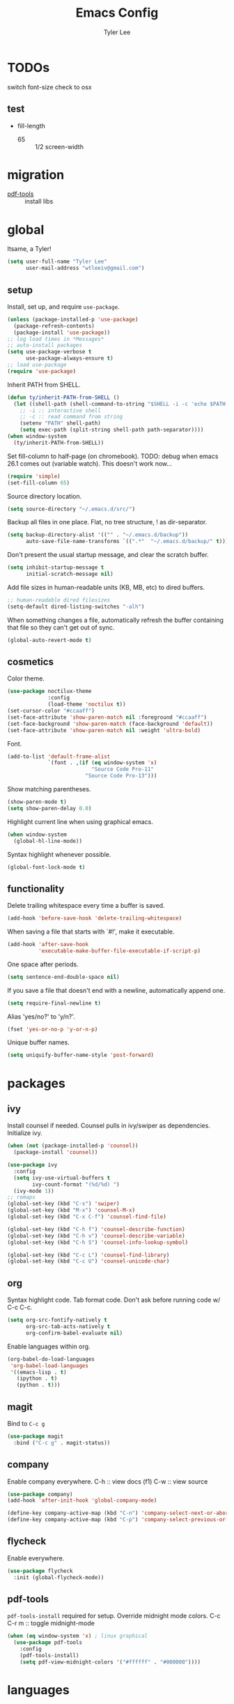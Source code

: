 #+TITLE: Emacs Config
#+AUTHOR: Tyler Lee
#+EMAIL: wtleeiv@gmail.com
* TODOs

switch font-size check to osx

** test

- fill-length
  - 65 :: 1/2 screen-width

* migration

- [[https://github.com/politza/pdf-tools][pdf-tools]] :: install libs

* global

Itsame, a Tyler!
#+BEGIN_SRC emacs-lisp
  (setq user-full-name "Tyler Lee"
        user-mail-address "wtleeiv@gmail.com")
#+END_SRC

** setup

Install, set up, and require ~use-package~.
#+BEGIN_SRC emacs-lisp
  (unless (package-installed-p 'use-package)
    (package-refresh-contents)
    (package-install 'use-package))
  ;; log load times in *Messages*
  ;; auto-install packages
  (setq use-package-verbose t
        use-package-always-ensure t)
  ;; load use-package
  (require 'use-package)
#+END_SRC

Inherit PATH from SHELL.
#+BEGIN_SRC emacs-lisp
  (defun ty/inherit-PATH-from-SHELL ()
    (let ((shell-path (shell-command-to-string "$SHELL -i -c 'echo $PATH'")))
      ;; -i :: interactive shell
      ;; -c :: read command from string
      (setenv "PATH" shell-path)
      (setq exec-path (split-string shell-path path-separator))))
  (when window-system
    (ty/inherit-PATH-from-SHELL))
#+END_SRC

Set fill-column to half-page (on chromebook).
TODO: debug when emacs 26.1 comes out (variable watch).
This doesn't work now...
#+BEGIN_SRC emacs-lisp
  (require 'simple)
  (set-fill-column 65)
#+END_SRC

Source directory location.
#+BEGIN_SRC emacs-lisp
  (setq source-directory "~/.emacs.d/src/")
#+END_SRC

Backup all files in one place. Flat, no tree structure, ! as
dir-separator.
#+BEGIN_SRC emacs-lisp
    (setq backup-directory-alist '(("" . "~/.emacs.d/backup"))
          auto-save-file-name-transforms `((".*"  "~/.emacs.d/backup/" t)))
#+END_SRC

Don't present the usual startup message, and clear the scratch
buffer.
#+BEGIN_SRC emacs-lisp
  (setq inhibit-startup-message t
        initial-scratch-message nil)
#+END_SRC

Add file sizes in human-readable units (KB, MB, etc) to dired
buffers.
#+BEGIN_SRC emacs-lisp
  ;; human-readable dired filesizes
  (setq-default dired-listing-switches "-alh")
#+END_SRC

When something changes a file, automatically refresh the
buffer containing that file so they can't get out of sync.
#+BEGIN_SRC emacs-lisp
  (global-auto-revert-mode t)
#+END_SRC

** cosmetics

Color theme.
#+BEGIN_SRC emacs-lisp
  (use-package noctilux-theme
               :config
               (load-theme 'noctilux t))
  (set-cursor-color "#ccaaff")
  (set-face-attribute 'show-paren-match nil :foreground "#ccaaff")
  (set-face-background 'show-paren-match (face-background 'default))
  (set-face-attribute 'show-paren-match nil :weight 'ultra-bold)
#+END_SRC

Font.
#+BEGIN_SRC emacs-lisp
  (add-to-list 'default-frame-alist
               `(font . ,(if (eq window-system 'x)
                             "Source Code Pro-11"
                           "Source Code Pro-13")))
#+END_SRC

Show matching parentheses.
#+BEGIN_SRC emacs-lisp
  (show-paren-mode t)
  (setq show-paren-delay 0.0)
#+END_SRC

Highlight current line when using graphical emacs.
#+BEGIN_SRC emacs-lisp
  (when window-system
    (global-hl-line-mode))
#+END_SRC

Syntax highlight whenever possible.
#+BEGIN_SRC emacs-lisp
  (global-font-lock-mode t)
#+END_SRC

** functionality

Delete trailing whitespace every time a buffer is saved.
#+BEGIN_SRC emacs-lisp
  (add-hook 'before-save-hook 'delete-trailing-whitespace)
#+END_SRC

When saving a file that starts with `#!', make it executable.
#+BEGIN_SRC emacs-lisp
  (add-hook 'after-save-hook
            'executable-make-buffer-file-executable-if-script-p)
#+END_SRC

One space after periods.
#+BEGIN_SRC emacs-lisp
  (setq sentence-end-double-space nil)
#+END_SRC

If you save a file that doesn't end with a newline, automatically
append one.
#+BEGIN_SRC emacs-lisp
  (setq require-final-newline t)
#+END_SRC

Alias 'yes/no?' to 'y/n?'.
#+BEGIN_SRC emacs-lisp
  (fset 'yes-or-no-p 'y-or-n-p)
#+END_SRC

Unique buffer names.
#+BEGIN_SRC emacs-lisp
  (setq uniquify-buffer-name-style 'post-forward)
#+END_SRC

* packages

** ivy

Install counsel if needed. Counsel pulls in ivy/swiper as
dependencies. Initialize ivy.
#+BEGIN_SRC emacs-lisp
  (when (not (package-installed-p 'counsel))
    (package-install 'counsel))

  (use-package ivy
    :config
    (setq ivy-use-virtual-buffers t
          ivy-count-format "(%d/%d) ")
    (ivy-mode 1))
  ;; remaps
  (global-set-key (kbd "C-s") 'swiper)
  (global-set-key (kbd "M-x") 'counsel-M-x)
  (global-set-key (kbd "C-x C-f") 'counsel-find-file)

  (global-set-key (kbd "C-h f") 'counsel-describe-function)
  (global-set-key (kbd "C-h v") 'counsel-describe-variable)
  (global-set-key (kbd "C-h S") 'counsel-info-lookup-symbol)

  (global-set-key (kbd "C-c L") 'counsel-find-library)
  (global-set-key (kbd "C-c U") 'counsel-unicode-char)
#+END_SRC
** org

Syntax highlight code.
Tab format code.
Don't ask before running code w/ C-c C-c.
#+BEGIN_SRC emacs-lisp
    (setq org-src-fontify-natively t
          org-src-tab-acts-natively t
          org-confirm-babel-evaluate nil)
#+END_SRC

Enable languages within org.
#+BEGIN_SRC emacs-lisp
  (org-babel-do-load-languages
   'org-babel-load-languages
   '((emacs-lisp . t)
     (ipython . t)
     (python . t)))
#+END_SRC

** magit

Bind to =C-c g=
#+BEGIN_SRC emacs-lisp
  (use-package magit
    :bind ("C-c g" . magit-status))
#+END_SRC

** company

Enable company everywhere.
C-h :: view docs (f1)
C-w :: view source
#+BEGIN_SRC emacs-lisp
  (use-package company)
  (add-hook 'after-init-hook 'global-company-mode)

  (define-key company-active-map (kbd "C-n") 'company-select-next-or-abort)
  (define-key company-active-map (kbd "C-p") 'company-select-previous-or-abort)
#+END_SRC

** flycheck

Enable everywhere.
#+BEGIN_SRC emacs-lisp
  (use-package flycheck
    :init (global-flycheck-mode))
#+END_SRC

** pdf-tools

~pdf-tools-install~ required for setup.
Override midnight mode colors.
C-c C-r m :: toggle midnight-mode
#+BEGIN_SRC emacs-lisp
  (when (eq window-system 'x) ; linux graphical
    (use-package pdf-tools
      :config
      (pdf-tools-install)
      (setq pdf-view-midnight-colors '("#ffffff" . "#000000"))))
#+END_SRC

* languages

** lisp

Sly is installed by roswell.
#+BEGIN_SRC emacs-lisp
  (when (eq window-system 'x)
    (load (expand-file-name "~/.roswell/helper.el")))

  (use-package paredit
    :config
    (add-hook 'emacs-lisp-mode-hook 'enable-paredit-mode)
    (add-hook 'lisp-mode-hook 'enable-paredit-mode)
    (add-hook 'sly-mrepl-mode-hook 'enable-paredit-mode))

  ;; suggested paredit config
  (require 'eldoc)
  (eldoc-add-command
   'paredit-backward-delete
   'paredit-close-round)

   (use-package aggressive-indent
     :config
     (add-hook 'emacs-lisp-mode-hook 'aggressive-indent-mode)
     (add-hook 'lisp-mode-hook 'aggressive-indent-mode)
     (add-hook 'sly-mrepl-mode-hook 'aggressive-indent-mode))
#+END_SRC

** python

Use elpy, ipython interpreter, org-ipython.
Remove flymake from elpy.
#+BEGIN_SRC emacs-lisp
  (use-package elpy
    :config
    (elpy-enable)
    (setq python-shell-interpreter "ipython"
      python-shell-interpreter-args "-i --simple-prompt")
    (setq elpy-modules (remq 'elpy-module-flymake elpy-modules)))

  (use-package ob-ipython
    :defer t)
#+END_SRC
